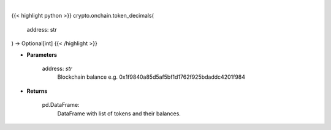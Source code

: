 .. role:: python(code)
    :language: python
    :class: highlight

|

.. raw:: html

    <h3>
    > Helper methods that gets token decimals number. [Source: Ethplorer]
    </h3>

{{< highlight python >}}
crypto.onchain.token_decimals(
    address: str
) -> Optional[int]
{{< /highlight >}}

* **Parameters**

    address: *str*
        Blockchain balance e.g. 0x1f9840a85d5af5bf1d1762f925bdaddc4201f984

    
* **Returns**

    pd.DataFrame:
        DataFrame with list of tokens and their balances.
    